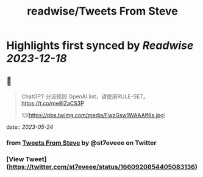 :PROPERTIES:
:title: readwise/Tweets From Steve
:END:

:PROPERTIES:
:author: [[st7eveee on Twitter]]
:full-title: "Tweets From Steve"
:category: [[tweets]]
:url: https://twitter.com/st7eveee
:image-url: https://pbs.twimg.com/profile_images/1604769995447099392/gJVkqtjs.jpg
:END:

* Highlights first synced by [[Readwise]] [[2023-12-18]]
** 📌
#+BEGIN_QUOTE
ChatGPT 分流规则 
OpenAI.list，请使用RULE-SET。
https://t.co/me8IZaCS3P 

![](https://pbs.twimg.com/media/FwzGsw1WAAAlf6s.jpg) 
#+END_QUOTE
    date:: [[2023-05-24]]
*** from _Tweets From Steve_ by @st7eveee on Twitter
*** [View Tweet](https://twitter.com/st7eveee/status/1660920854405083136)